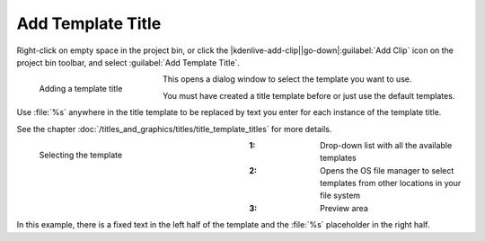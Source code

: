 .. meta::
   :description: Kdenlive Documentation - Project Bin - Add Template Title
   :keywords: KDE, Kdenlive, add clips, title clip, template title, editing, timeline, documentation, user manual, video editor, open source, free, learn, easy

.. metadata-placeholder

   :authors: - Annew (https://userbase.kde.org/User:Annew)
             - Claus Christensen
             - Yuri Chornoivan
             - Gallaecio (https://userbase.kde.org/User:Gallaecio)
             - Simon Eugster <simon.eu@gmail.com>
             - Ttguy (https://userbase.kde.org/User:Ttguy)
             - Jack (https://userbase.kde.org/User:Jack)
             - Roger (https://userbase.kde.org/User:Roger)
             - Carl Schwan <carl@carlschwan.eu>
             - Eugen Mohr
             - Tenzen (https://userbase.kde.org/User:Tenzen)
             - Bernd Jordan (https://discuss.kde.org/u/berndmj)

   :license: Creative Commons License SA 4.0

     

Add Template Title
==================

Right-click on empty space in the project bin, or click the |kdenlive-add-clip|\ |go-down|\ :guilabel:`Add Clip` icon on the project bin toolbar, and select :guilabel:`Add Template Title`.

.. figure:: /images/project_and_asset_management/project_bin_add_template_title.webp
   :width: 206px
   :figwidth: 206px
   :align: left
   :alt: project_bin_add_template_title

   Adding a template title

This opens a dialog window to select the template you want to use.

You must have created a title template before or just use the default templates.

Use :file:`%s` anywhere in the title template to be replaced by text you enter for each instance of the template title.

.. rst-class:: clear-both

See the chapter :doc:`/titles_and_graphics/titles/title_template_titles` for more details.

.. figure:: /images/project_and_asset_management/project_bin_add_template_title_window.webp
   :width: 360px
   :figwidth: 360px
   :align: left
   :alt: project_bin_add_template_title_window

   Selecting the template

:1: Drop-down list with all the available templates

:2: Opens the OS file manager to select templates from other locations in your file system

:3: Preview area

.. rst-class:: clear-both

In this example, there is a fixed text in the left half of the template and the :file:`%s` placeholder in the right half.